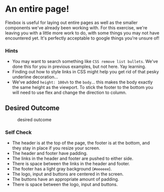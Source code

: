 * An entire page!
  :PROPERTIES:
  :CUSTOM_ID: an-entire-page
  :END:
Flexbox is useful for laying out entire pages as well as the smaller
components we've already been working with. For this exercise, we're
leaving you with a little more work to do, with some things you may not
have encountered yet. It's perfectly acceptable to google things you're
unsure of!

*** Hints
    :PROPERTIES:
    :CUSTOM_ID: hints
    :END:
- You may want to search something like =CSS remove list bullets=. We've
  done this for you in previous examples, but not here. Yay learning.
- Finding out how to style links in CSS might help you get rid of that
  pesky underline decoration...
- We've added =height: 100vh= to the =body=... this makes the body
  exactly the same height as the viewport. To stick the footer to the
  bottom you will need to use flex and change the direction to column.

** Desired Outcome
   :PROPERTIES:
   :CUSTOM_ID: desired-outcome
   :END:
#+caption: desired outcome
[[./desired-outcome.png]]

*** Self Check
    :PROPERTIES:
    :CUSTOM_ID: self-check
    :END:
- The header is at the top of the page, the footer is at the bottom, and
  they stay in place if you resize your screen.
- The header and footer have padding.
- The links in the header and footer are pushed to either side.
- There is space between the links in the header and footer.
- The footer has a light gray background (=#eeeeee=).
- The logo, input and buttons are centered in the screen.
- The buttons have an appropriate amount of padding.
- There is space between the logo, input and buttons.
